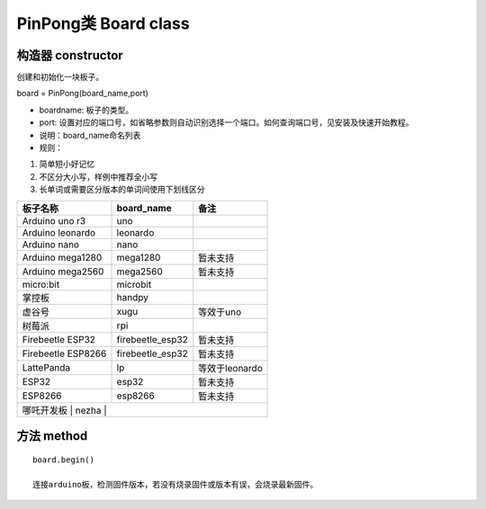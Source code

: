 PinPong类 Board class
========================

--------------------
构造器 constructor 
--------------------

创建和初始化一块板子。

board = PinPong(board_name,port)

- boardname: 板子的类型。

- port: 设置对应的端口号，如省略参数则自动识别选择一个端口。如何查询端口号，见安装及快速开始教程。

- 说明：board_name命名列表

- 规则：

#. 简单短小好记忆
#. 不区分大小写，样例中推荐全小写
#. 长单词或需要区分版本的单词间使用下划线区分


+---------------------+---------------------+---------------------+
| 板子名称            | board_name          | 备注                |
+=====================+=====================+=====================+
| Arduino uno r3      | uno                 |                     |
+---------------------+---------------------+---------------------+
| Arduino leonardo    | leonardo            |                     |
+---------------------+---------------------+---------------------+
| Arduino nano        | nano                |                     |
+---------------------+---------------------+---------------------+
| Arduino mega1280    | mega1280            | 暂未支持            |
+---------------------+---------------------+---------------------+
| Arduino mega2560    | mega2560            | 暂未支持            |
+---------------------+---------------------+---------------------+
| micro:bit           | microbit            |                     |
+---------------------+---------------------+---------------------+
| 掌控板              | handpy              |                     |
+---------------------+---------------------+---------------------+
| 虚谷号              |  xugu               |  等效于uno          |
+---------------------+---------------------+---------------------+
| 树莓派              |  rpi                |                     |
+---------------------+---------------------+---------------------+
| Firebeetle ESP32    | firebeetle_esp32    | 暂未支持            |
+---------------------+---------------------+---------------------+
| Firebeetle ESP8266  | firebeetle_esp32    | 暂未支持            |
+---------------------+---------------------+---------------------+
| LattePanda          | lp                  | 等效于leonardo      |
+---------------------+---------------------+---------------------+
| ESP32               | esp32               | 暂未支持            |
+---------------------+---------------------+---------------------+
| ESP8266             | esp8266             | 暂未支持            |
+---------------------+---------------------+---------------------+
| 哪吒开发板           | nezha               |                    |
+---------------------+---------------------+---------------------+
----------------
方法 method
----------------
::

    board.begin() 

    连接arduino板，检测固件版本，若没有烧录固件或版本有误，会烧录最新固件。



